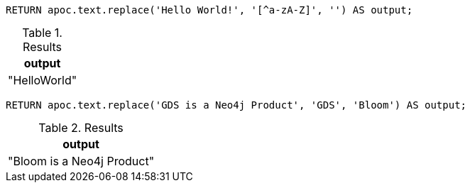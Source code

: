 [source,cypher]
----
RETURN apoc.text.replace('Hello World!', '[^a-zA-Z]', '') AS output;
----
.Results
[opts="header"]
|===
| output
| "HelloWorld"
|===

[source,cypher]
----
RETURN apoc.text.replace('GDS is a Neo4j Product', 'GDS', 'Bloom') AS output;
----
.Results
[opts="header"]
|===
| output
| "Bloom is a Neo4j Product"
|===

